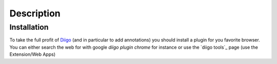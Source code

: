 Description
===========

Installation
------------

To take the full profit of Diigo_ (and in particular to add annotations) you
should install a plugin for you favorite browser. You can either search
the web for with google `diigo plugin chrome` for instance or use the
`diigo tools`_ page (use the Extension/Web Apps)

.. ............................................................................

.. _Diigo: https://www.diigo.com
